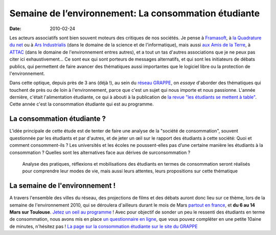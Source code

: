 Semaine de l’environnement: La consommation étudiante
#####################################################

:date: 2010-02-24

Les acteurs associatifs sont bien souvent moteurs des critiques de nos sociétés. Je pense à `Framasoft <http://www.framasoft.net/>`_, à `la Quadrature du net <http://www.laquadrature.net/>`_ ou à `Ars Industrialis <http://www.arsindustrialis.org/>`_ (dans le domaine de la science et de l'informatique), mais aussi `aux Amis de la Terre <http://www.amisdelaterre.org/>`_, à `ATTAC <http://www.attac.org/>`_ (dans le domaine de l'environnement entres autres), et a tout un tas d'autres associations que je ne peux pas citer ici exhaustivement... Ce sont eux qui sont porteurs de messages alternatifs, et qui sont les initiateurs de débats publics, qui permettent de faire avancer des thématiques aussi importantes que le logiciel libre ou la protection de l'environnement.

Dans cette optique, depuis près de 3 ans (déjà !), au sein du
`réseau GRAPPE <http://www.reseaugrappe.org>`_, on *essaye*
d'aborder des thématiques qui touchent de près ou de loin à
l'environnement, parce que c'est un sujet qui nous importe et nous
passionne. L'année dernière, c'était l'alimentation étudiante, ce
qui à abouti à la publication de
`la revue "les étudiants se mettent à table" <http://public.reseaugrappe.org/alimentation.pdf>`_.
Cette année c'est la consommation étudiante qui est au programme.

La consommation étudiante ?
~~~~~~~~~~~~~~~~~~~~~~~~~~~

L'idée principale de cette étude est de tenter de faire une analyse
de la "société de consommation", souvent questionnée par les
étudiants et par d'autres, et de jeter un œil sur le rapport des
étudiants à cette société: Quoi et comment consomment-ils ? Les
universités et les écoles ne poussent-elles pas d’une certaine
manière les étudiants à la consommation ? Quelles sont les
alternatives face aux dérives de surconsommation ?

    Analyse des pratiques, réflexions et mobilisations des étudiants en
    termes de consommation seront réalisés pour comprendre leur modes
    de vie, mais aussi leurs attentes, leurs propositions sur cette
    thématique

La semaine de l'environnement !
~~~~~~~~~~~~~~~~~~~~~~~~~~~~~~~

A travers l'ensemble des villes du réseau,
des projections de films et des débats auront donc lieu sur ce
thème, lors de la semaine de l'environnement 2010, qui se déroulera
d'ailleurs durant le mois de Mars
`partout en france <http://www.reseaugrappe.org/la-semaine-de-lenvironnement-programme/>`_,
et **du 6 au 14 Mars sur Toulouse**.
`Jetez un oeil au programme <http://docs.notmyidea.org/sde/prog-toulouse.pdf>`_
! Avec pour objectif de sonder un peu le ressenti des étudiants en
terme de consommation, nous avons mis en place
`un questionnaire en ligne <http://spreadsheets.google.com/viewform?formkey=dHV2bVllS2lWbzhyV3NBN3NUbi1TM2c6MA>`_,
que vous pouvez compléter en une petite 10aine de minutes,
n'hésitez pas !
`La page sur la consommation étudiante sur le site du GRAPPE <http://www.reseaugrappe.org/consommation/>`_

